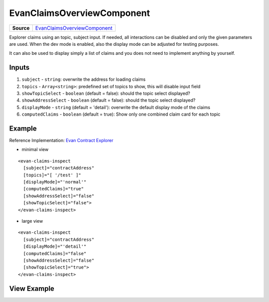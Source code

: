 ===========================
EvanClaimsOverviewComponent
===========================

.. list-table:: 
   :widths: auto
   :stub-columns: 1

   * - Source
     - `EvanClaimsOverviewComponent <https://github.com/evannetwork/ui-core-dapps/tree/develop/dapps/claims/src/components/claims>`__
     
Explorer claims using an topic, subject input. If needed, all interactions can be disabled and only the given parameters are used. When the dev mode is enabled, also the display mode can be adjusted for testing purposes.

It can also be used to display simply a list of claims and you does not need to implement anything by yourself.

------
Inputs
------
#. ``subject`` - ``string``: overwrite the address for loading claims
#. ``topics`` - ``Array<string>``: predefined set of topics to show, this will disable input field
#. ``showTopicSelect`` - ``boolean`` (default = false): should the topic select displayed?
#. ``showAddressSelect`` - ``boolean`` (default = false): should the topic select displayed?
#. ``displayMode`` - ``string`` (default = 'detail'): overwrite the default display mode of the claims
#. ``computedClaims`` - ``boolean`` (default = true): Show only one combined claim card for each topic

-------
Example
-------
Reference Implementation: `Evan Contract Explorer <https://github.com/evannetwork/ui-core-dapps/tree/develop/dapps/explorer/src/components/claims>`_

- minimal view

::

  <evan-claims-inspect
    [subject]="contractAddress"
    [topics]="[ '/test' ]"
    [displayMode]="'normal'"
    [computedClaims]="true"
    [showAddressSelect]="false"
    [showTopicSelect]="false">
  </evan-claims-inspect>

- large view

::

  <evan-claims-inspect
    [subject]="contractAddress"
    [displayMode]="'detail'"
    [computedClaims]="false"
    [showAddressSelect]="false"
    [showTopicSelect]="true">
  </evan-claims-inspect>

------------
View Example
------------

.. image:: ../../images/core-dapps/claims.png
   :width: 600